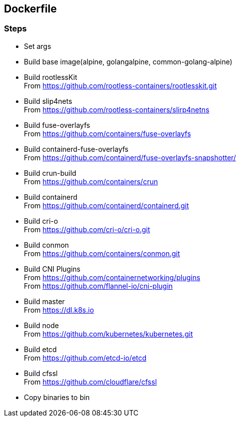 == Dockerfile

=== Steps
- Set args
- Build base image(alpine, golangalpine, common-golang-alpine)
- Build rootlessKit +
From https://github.com/rootless-containers/rootlesskit.git
- Build slip4nets +
From https://github.com/rootless-containers/slirp4netns
- Build fuse-overlayfs +
From https://github.com/containers/fuse-overlayfs
- Build containerd-fuse-overlayfs +
From https://github.com/containerd/fuse-overlayfs-snapshotter/
- Build crun-build +
From https://github.com/containers/crun
- Build containerd +
From https://github.com/containerd/containerd.git
- Build cri-o +
From https://github.com/cri-o/cri-o.git
- Build conmon +
From https://github.com/containers/conmon.git
- Build CNI Plugins +
From https://github.com/containernetworking/plugins +
From https://github.com/flannel-io/cni-plugin
- Build master +
From https://dl.k8s.io
- Build node +
From https://github.com/kubernetes/kubernetes.git
- Build etcd +
From https://github.com/etcd-io/etcd
- Build cfssl +
From https://github.com/cloudflare/cfssl
- Copy binaries to bin
